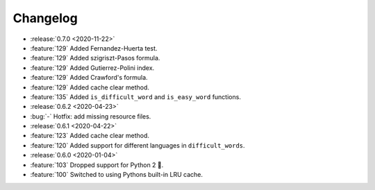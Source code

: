 =========
Changelog
=========

- :release:`0.7.0 <2020-11-22>`
- :feature:`129` Added Fernandez-Huerta test.
- :feature:`129` Added szigriszt-Pasos formula.
- :feature:`129` Added Gutierrez-Polini index.
- :feature:`129` Added Crawford's formula.
- :feature:`129` Added cache clear method.
- :feature:`135` Added ``is_difficult_word`` and ``is_easy_word`` functions.
- :release:`0.6.2 <2020-04-23>`
- :bug:`-` Hotfix: add missing resource files.
- :release:`0.6.1 <2020-04-22>`
- :feature:`123` Added cache clear method.
- :feature:`120` Added support for different languages in ``difficult_words``.
- :release:`0.6.0 <2020-01-04>`
- :feature:`103` Dropped support for Python 2 🎉.
- :feature:`100` Switched to using Pythons built-in LRU cache.